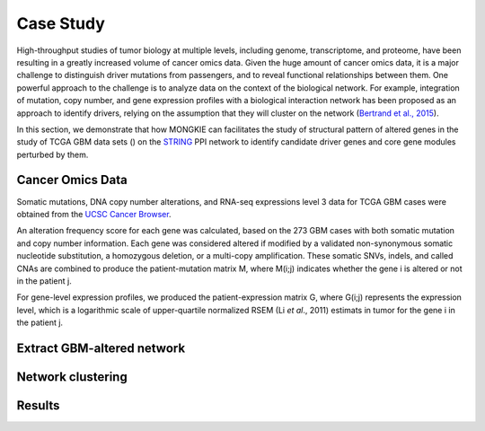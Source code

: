 **********
Case Study
**********

High-throughput studies of tumor biology at multiple levels, including genome, transcriptome, and proteome, have been resulting in a greatly increased volume of cancer omics data. Given the huge amount of cancer omics data, it is a major challenge to distinguish driver mutations from passengers, and to reveal functional relationships between them. One powerful approach to the challenge is to analyze data on the context of the biological network. For example, integration of mutation, copy number, and gene expression profiles with a biological interaction network has been proposed as an approach to identify drivers, relying on the assumption that they will cluster on the network (`Bertrand et al., 2015`_).

In this section, we demonstrate that how MONGKIE can facilitates the study of structural pattern of altered genes in the study of TCGA GBM data sets () on the `STRING <http://string-db.org/>`_ PPI network to identify candidate driver genes and core gene modules perturbed by them.

Cancer Omics Data
=================

Somatic mutations, DNA copy number alterations, and RNA-seq expressions level 3 data for TCGA GBM cases were obtained from the `UCSC Cancer Browser <https://genome-cancer.ucsc.edu/proj/site/hgHeatmap/#?bookmark=ce15f29a905207cbf3d0dbcdf9d35c18>`_.

An alteration frequency score for each gene was calculated, based on the 273 GBM cases with both somatic mutation and copy number information. Each gene was considered altered if modified by a validated non-synonymous somatic nucleotide substitution, a homozygous deletion, or a multi-copy amplification. These somatic SNVs, indels, and called CNAs are combined to produce the patient-mutation matrix M, where M(i;j) indicates whether the gene i is altered or not in the patient j.

For gene-level expression profiles, we produced the patient-expression matrix G, where G(i;j) represents the expression level, which is a logarithmic scale of upper-quartile normalized RSEM (Li *et al*., 2011) estimats in tumor for the gene i in the patient j.

Extract GBM-altered network
===========================

Network clustering
==================

Results
=======


.. _Bertrand et al., 2015: Bertrand, Denis, *et al*. Patient-specific driver gene prediction and risk assessment through integrated network analysis of cancer omics profiles. *Nucleic acids research* (2015): gku1393.
